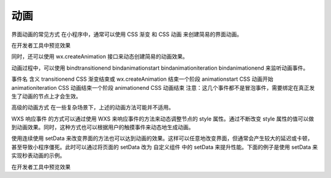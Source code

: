 动画
==========

界面动画的常见方式
在小程序中，通常可以使用 CSS 渐变 和 CSS 动画 来创建简易的界面动画。

在开发者工具中预览效果

同时，还可以使用 wx.createAnimation 接口来动态创建简易的动画效果。

动画过程中，可以使用 bindtransitionend bindanimationstart bindanimationiteration bindanimationend 来监听动画事件。

事件名 含义
transitionend CSS 渐变结束或 wx.createAnimation 结束一个阶段
animationstart CSS 动画开始
animationiteration CSS 动画结束一个阶段
animationend CSS 动画结束
注意：这几个事件都不是冒泡事件，需要绑定在真正发生了动画的节点上才会生效。

高级的动画方式
在一些复杂场景下，上述的动画方法可能并不适用。

WXS 响应事件 的方式可以通过使用 WXS 来响应事件的方法来动态调整节点的 style 属性。通过不断改变 style 属性的值可以做到动画效果。同时，这种方式也可以根据用户的触摸事件来动态地生成动画。

使用连续使用 setData 来改变界面的方法也可以达到动画的效果。这样可以任意地改变界面，但通常会产生较大的延迟或卡顿，甚至导致小程序僵死。此时可以通过将页面的 setData 改为 自定义组件 中的 setData 来提升性能。下面的例子是使用 setData 来实现秒表动画的示例。

在开发者工具中预览效果
